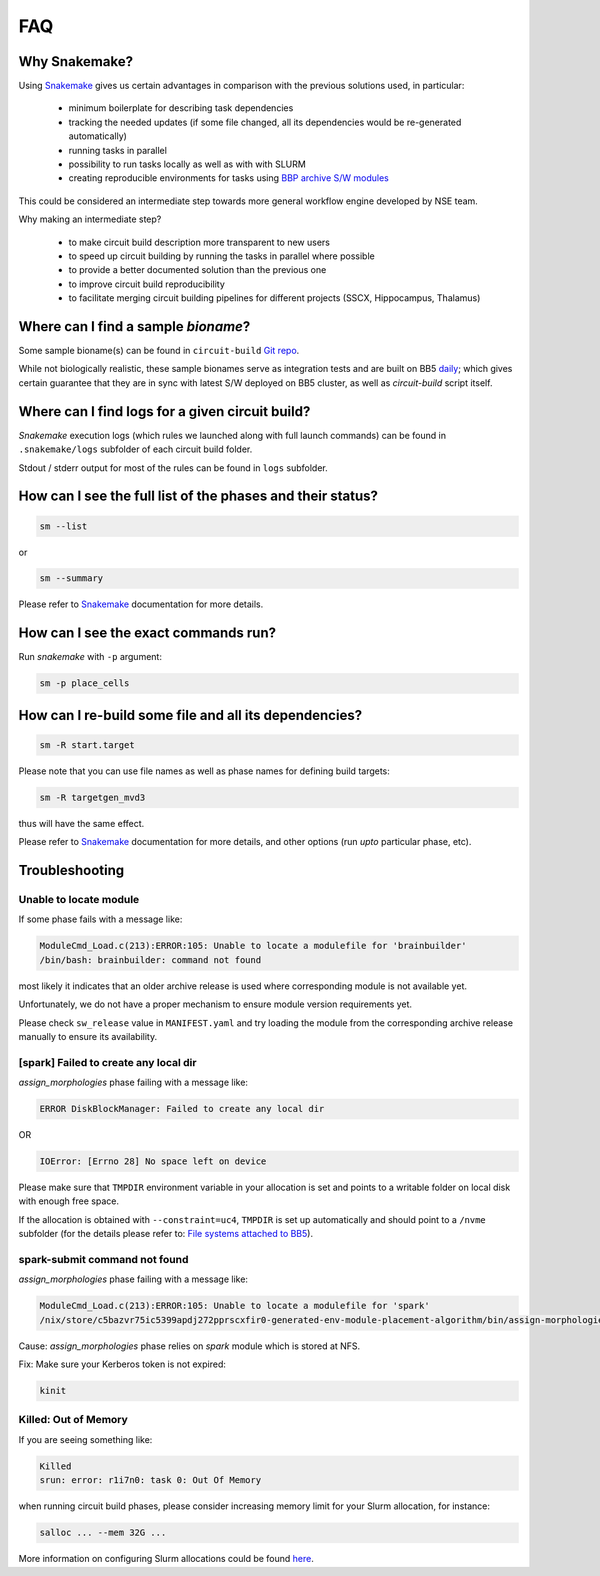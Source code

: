 FAQ
===

Why Snakemake?
--------------

Using `Snakemake <http://snakemake.readthedocs.io/en/stable/index.html>`_ gives us certain advantages in comparison with the previous solutions used, in particular:

 * minimum boilerplate for describing task dependencies
 * tracking the needed updates (if some file changed, all its dependencies would be re-generated automatically)
 * running tasks in parallel
 * possibility to run tasks locally as well as with with SLURM
 * creating reproducible environments for tasks using `BBP archive S/W modules <https://bbpteam.epfl.ch/project/spaces/display/BBPHPC/BBP+ARCHIVE+SOFTWARE+MODULES>`_

This could be considered an intermediate step towards more general workflow engine developed by NSE team.

Why making an intermediate step?

 * to make circuit build description more transparent to new users
 * to speed up circuit building by running the tasks in parallel where possible
 * to provide a better documented solution than the previous one
 * to improve circuit build reproducibility
 * to facilitate merging circuit building pipelines for different projects (SSCX, Hippocampus, Thalamus)

.. _ref-faq-bioname:

Where can I find a sample *bioname*?
------------------------------------

Some sample bioname(s) can be found in ``circuit-build`` `Git repo <https://bbpcode.epfl.ch/browse/code/common/circuit-build/tree/tests>`_.

While not biologically realistic, these sample bionames serve as integration tests and are built on BB5 `daily <https://bbpcode.epfl.ch/ci/job/nse.circuit-build.tests/>`_; which gives certain guarantee that they are in sync with latest S/W deployed on BB5 cluster, as well as `circuit-build` script itself.


Where can I find logs for a given circuit build?
------------------------------------------------

`Snakemake` execution logs (which rules we launched along with full launch commands) can be found in ``.snakemake/logs`` subfolder of each circuit build folder.

Stdout / stderr output for most of the rules can be found in ``logs`` subfolder.


How can I see the full list of the phases and their status?
-----------------------------------------------------------

.. code-block:: bash

    sm --list

or

.. code-block:: bash

    sm --summary

Please refer to `Snakemake <http://snakemake.readthedocs.io/en/stable/index.html>`_ documentation for more details.


How can I see the exact commands run?
-------------------------------------

Run `snakemake` with ``-p`` argument:

.. code-block:: bash

    sm -p place_cells


How can I re-build some file and all its dependencies?
------------------------------------------------------

.. code-block:: bash

    sm -R start.target

Please note that you can use file names as well as phase names for defining build targets:

.. code-block:: bash

    sm -R targetgen_mvd3

thus will have the same effect.

Please refer to `Snakemake <http://snakemake.readthedocs.io/en/stable/index.html>`_ documentation for more details, and other options (run *upto* particular phase, etc).


Troubleshooting
---------------

Unable to locate module
~~~~~~~~~~~~~~~~~~~~~~~

If some phase fails with a message like:

.. code-block:: bash

    ModuleCmd_Load.c(213):ERROR:105: Unable to locate a modulefile for 'brainbuilder'
    /bin/bash: brainbuilder: command not found

most likely it indicates that an older archive release is used where corresponding module is not available yet.

Unfortunately, we do not have a proper mechanism to ensure module version requirements yet.

Please check ``sw_release`` value in ``MANIFEST.yaml`` and try loading the module from the corresponding archive release manually to ensure its availability.


[spark] Failed to create any local dir
~~~~~~~~~~~~~~~~~~~~~~~~~~~~~~~~~~~~~~

`assign_morphologies` phase failing with a message like:

.. code-block:: bash

    ERROR DiskBlockManager: Failed to create any local dir

OR

.. code-block:: bash

    IOError: [Errno 28] No space left on device

Please make sure that ``TMPDIR`` environment variable in your allocation is set and points to a writable folder on local disk with enough free space.

If the allocation is obtained with ``--constraint=uc4``, ``TMPDIR`` is set up automatically and should point to a ``/nvme`` subfolder (for the details please refer to: `File systems attached to BB5 <https://bbpteam.epfl.ch/project/spaces/display/INFRA/HPC+Service#HPCService-FilesystemsattachedtoBB5>`_).


spark-submit command not found
~~~~~~~~~~~~~~~~~~~~~~~~~~~~~~

`assign_morphologies` phase failing with a message like:

.. code-block:: bash

    ModuleCmd_Load.c(213):ERROR:105: Unable to locate a modulefile for 'spark'
    /nix/store/c5bazvr75ic5399apdj272pprscxfir0-generated-env-module-placement-algorithm/bin/assign-morphologies: line 3: spark-submit: command not found

Cause: `assign_morphologies` phase relies on `spark` module which is stored at NFS.

Fix: Make sure your Kerberos token is not expired:

.. code-block:: bash

    kinit


Killed: Out of Memory
~~~~~~~~~~~~~~~~~~~~~

If you are seeing something like:

.. code-block:: bash

    Killed
    srun: error: r1i7n0: task 0: Out Of Memory

when running circuit build phases, please consider increasing memory limit for your Slurm allocation, for instance:

.. code-block:: bash

    salloc ... --mem 32G ...

More information on configuring Slurm allocations could be found `here <https://slurm.schedmd.com/sbatch.html>`_.
